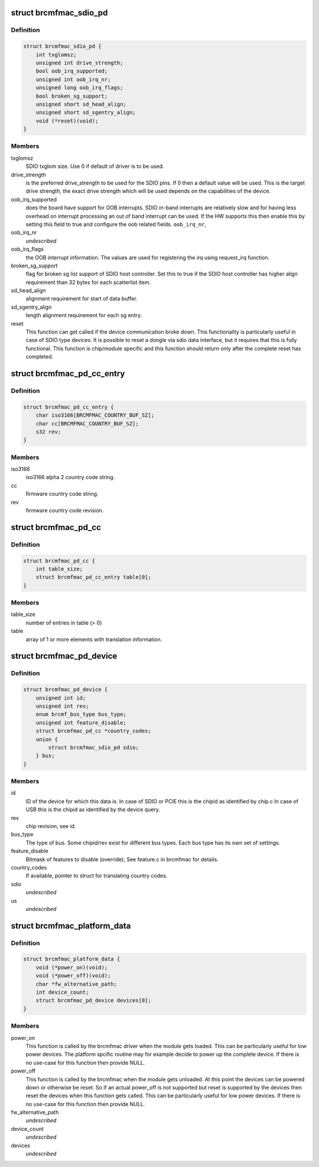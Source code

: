 .. -*- coding: utf-8; mode: rst -*-
.. src-file: include/linux/platform_data/brcmfmac.h

.. _`brcmfmac_sdio_pd`:

struct brcmfmac_sdio_pd
=======================

.. c:type:: struct brcmfmac_sdio_pd

    SDIO Device specific platform data.

.. _`brcmfmac_sdio_pd.definition`:

Definition
----------

.. code-block:: c

    struct brcmfmac_sdio_pd {
        int txglomsz;
        unsigned int drive_strength;
        bool oob_irq_supported;
        unsigned int oob_irq_nr;
        unsigned long oob_irq_flags;
        bool broken_sg_support;
        unsigned short sd_head_align;
        unsigned short sd_sgentry_align;
        void (*reset)(void);
    }

.. _`brcmfmac_sdio_pd.members`:

Members
-------

txglomsz
    SDIO txglom size. Use 0 if default of driver is to be
    used.

drive_strength
    is the preferred drive_strength to be used for the SDIO
    pins. If 0 then a default value will be used. This is
    the target drive strength, the exact drive strength
    which will be used depends on the capabilities of the
    device.

oob_irq_supported
    does the board have support for OOB interrupts. SDIO
    in-band interrupts are relatively slow and for having
    less overhead on interrupt processing an out of band
    interrupt can be used. If the HW supports this then
    enable this by setting this field to true and configure
    the oob related fields.
    \ ``oob_irq_nr``\ ,

oob_irq_nr
    *undescribed*

oob_irq_flags
    the OOB interrupt information. The values are used for
    registering the irq using request_irq function.

broken_sg_support
    flag for broken sg list support of SDIO host controller.
    Set this to true if the SDIO host controller has higher
    align requirement than 32 bytes for each scatterlist
    item.

sd_head_align
    alignment requirement for start of data buffer.

sd_sgentry_align
    length alignment requirement for each sg entry.

reset
    This function can get called if the device communication
    broke down. This functionality is particularly useful in
    case of SDIO type devices. It is possible to reset a
    dongle via sdio data interface, but it requires that
    this is fully functional. This function is chip/module
    specific and this function should return only after the
    complete reset has completed.

.. _`brcmfmac_pd_cc_entry`:

struct brcmfmac_pd_cc_entry
===========================

.. c:type:: struct brcmfmac_pd_cc_entry

    Struct for translating user space country code (iso3166) to firmware country code and revision.

.. _`brcmfmac_pd_cc_entry.definition`:

Definition
----------

.. code-block:: c

    struct brcmfmac_pd_cc_entry {
        char iso3166[BRCMFMAC_COUNTRY_BUF_SZ];
        char cc[BRCMFMAC_COUNTRY_BUF_SZ];
        s32 rev;
    }

.. _`brcmfmac_pd_cc_entry.members`:

Members
-------

iso3166
    iso3166 alpha 2 country code string.

cc
    firmware country code string.

rev
    firmware country code revision.

.. _`brcmfmac_pd_cc`:

struct brcmfmac_pd_cc
=====================

.. c:type:: struct brcmfmac_pd_cc

    Struct for translating country codes as set by user space to a country code and rev which can be used by firmware.

.. _`brcmfmac_pd_cc.definition`:

Definition
----------

.. code-block:: c

    struct brcmfmac_pd_cc {
        int table_size;
        struct brcmfmac_pd_cc_entry table[0];
    }

.. _`brcmfmac_pd_cc.members`:

Members
-------

table_size
    number of entries in table (> 0)

table
    array of 1 or more elements with translation information.

.. _`brcmfmac_pd_device`:

struct brcmfmac_pd_device
=========================

.. c:type:: struct brcmfmac_pd_device

    Device specific platform data. (id/rev/bus_type) is the unique identifier of the device.

.. _`brcmfmac_pd_device.definition`:

Definition
----------

.. code-block:: c

    struct brcmfmac_pd_device {
        unsigned int id;
        unsigned int rev;
        enum brcmf_bus_type bus_type;
        unsigned int feature_disable;
        struct brcmfmac_pd_cc *country_codes;
        union {
            struct brcmfmac_sdio_pd sdio;
        } bus;
    }

.. _`brcmfmac_pd_device.members`:

Members
-------

id
    ID of the device for which this data is. In case of SDIO
    or PCIE this is the chipid as identified by chip.c In
    case of USB this is the chipid as identified by the
    device query.

rev
    chip revision, see id.

bus_type
    The type of bus. Some chipid/rev exist for different bus
    types. Each bus type has its own set of settings.

feature_disable
    Bitmask of features to disable (override), See feature.c
    in brcmfmac for details.

country_codes
    If available, pointer to struct for translating country
    codes.

sdio
    *undescribed*

us
    *undescribed*

.. _`brcmfmac_platform_data`:

struct brcmfmac_platform_data
=============================

.. c:type:: struct brcmfmac_platform_data

    BRCMFMAC specific platform data.

.. _`brcmfmac_platform_data.definition`:

Definition
----------

.. code-block:: c

    struct brcmfmac_platform_data {
        void (*power_on)(void);
        void (*power_off)(void);
        char *fw_alternative_path;
        int device_count;
        struct brcmfmac_pd_device devices[0];
    }

.. _`brcmfmac_platform_data.members`:

Members
-------

power_on
    This function is called by the brcmfmac driver when the module
    gets loaded. This can be particularly useful for low power
    devices. The platform spcific routine may for example decide to
    power up the complete device. If there is no use-case for this
    function then provide NULL.

power_off
    This function is called by the brcmfmac when the module gets
    unloaded. At this point the devices can be powered down or
    otherwise be reset. So if an actual power_off is not supported
    but reset is supported by the devices then reset the devices
    when this function gets called. This can be particularly useful
    for low power devices. If there is no use-case for this
    function then provide NULL.

fw_alternative_path
    *undescribed*

device_count
    *undescribed*

devices
    *undescribed*

.. This file was automatic generated / don't edit.

